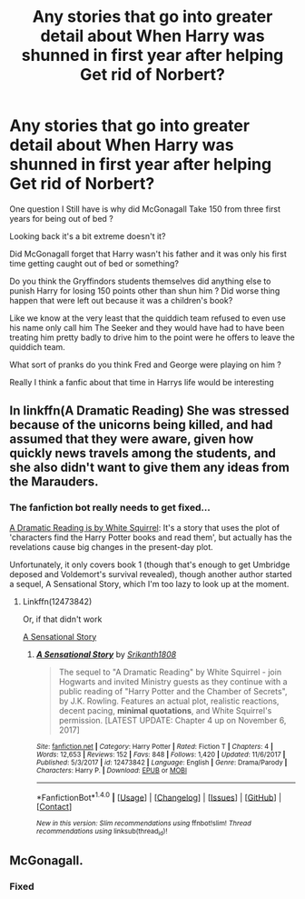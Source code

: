 #+TITLE: Any stories that go into greater detail about When Harry was shunned in first year after helping Get rid of Norbert?

* Any stories that go into greater detail about When Harry was shunned in first year after helping Get rid of Norbert?
:PROPERTIES:
:Author: Call0013
:Score: 14
:DateUnix: 1516368411.0
:DateShort: 2018-Jan-19
:END:
One question I Still have is why did McGonagall Take 150 from three first years for being out of bed ?

Looking back it's a bit extreme doesn't it?

Did McGonagall forget that Harry wasn't his father and it was only his first time getting caught out of bed or something?

Do you think the Gryffindors students themselves did anything else to punish Harry for losing 150 points other than shun him ? Did worse thing happen that were left out because it was a children's book?

Like we know at the very least that the quiddich team refused to even use his name only call him The Seeker and they would have had to have been treating him pretty badly to drive him to the point were he offers to leave the quiddich team.

What sort of pranks do you think Fred and George were playing on him ?

Really I think a fanfic about that time in Harrys life would be interesting


** In linkffn(A Dramatic Reading) She was stressed because of the unicorns being killed, and had assumed that they were aware, given how quickly news travels among the students, and she also didn't want to give them any ideas from the Marauders.
:PROPERTIES:
:Author: Jahoan
:Score: 8
:DateUnix: 1516384700.0
:DateShort: 2018-Jan-19
:END:

*** The fanfiction bot really needs to get fixed...

[[https://www.fanfiction.net/s/12324284/1/A-Dramatic-Reading][A Dramatic Reading is by White Squirrel]]: It's a story that uses the plot of 'characters find the Harry Potter books and read them', but actually has the revelations cause big changes in the present-day plot.

Unfortunately, it only covers book 1 (though that's enough to get Umbridge deposed and Voldemort's survival revealed), though another author started a sequel, A Sensational Story, which I'm too lazy to look up at the moment.
:PROPERTIES:
:Author: Avaday_Daydream
:Score: 6
:DateUnix: 1516396002.0
:DateShort: 2018-Jan-20
:END:

**** Linkffn(12473842)

Or, if that didn't work

[[https://www.fanfiction.net/s/12473842/1/A-Sensational-Story][A Sensational Story]]
:PROPERTIES:
:Author: CryptidGrimnoir
:Score: 2
:DateUnix: 1516415851.0
:DateShort: 2018-Jan-20
:END:

***** [[http://www.fanfiction.net/s/12473842/1/][*/A Sensational Story/*]] by [[https://www.fanfiction.net/u/4107340/Srikanth1808][/Srikanth1808/]]

#+begin_quote
  The sequel to "A Dramatic Reading" by White Squirrel - join Hogwarts and invited Ministry guests as they continue with a public reading of "Harry Potter and the Chamber of Secrets", by J.K. Rowling. Features an actual plot, realistic reactions, decent pacing, *minimal quotations*, and White Squirrel's permission. [LATEST UPDATE: Chapter 4 up on November 6, 2017]
#+end_quote

^{/Site/: [[http://www.fanfiction.net/][fanfiction.net]] *|* /Category/: Harry Potter *|* /Rated/: Fiction T *|* /Chapters/: 4 *|* /Words/: 12,653 *|* /Reviews/: 152 *|* /Favs/: 848 *|* /Follows/: 1,420 *|* /Updated/: 11/6/2017 *|* /Published/: 5/3/2017 *|* /id/: 12473842 *|* /Language/: English *|* /Genre/: Drama/Parody *|* /Characters/: Harry P. *|* /Download/: [[http://www.ff2ebook.com/old/ffn-bot/index.php?id=12473842&source=ff&filetype=epub][EPUB]] or [[http://www.ff2ebook.com/old/ffn-bot/index.php?id=12473842&source=ff&filetype=mobi][MOBI]]}

--------------

*FanfictionBot*^{1.4.0} *|* [[[https://github.com/tusing/reddit-ffn-bot/wiki/Usage][Usage]]] | [[[https://github.com/tusing/reddit-ffn-bot/wiki/Changelog][Changelog]]] | [[[https://github.com/tusing/reddit-ffn-bot/issues/][Issues]]] | [[[https://github.com/tusing/reddit-ffn-bot/][GitHub]]] | [[[https://www.reddit.com/message/compose?to=tusing][Contact]]]

^{/New in this version: Slim recommendations using/ ffnbot!slim! /Thread recommendations using/ linksub(thread_id)!}
:PROPERTIES:
:Author: FanfictionBot
:Score: 1
:DateUnix: 1516415860.0
:DateShort: 2018-Jan-20
:END:


** McGonagall.
:PROPERTIES:
:Author: overide
:Score: 2
:DateUnix: 1516371743.0
:DateShort: 2018-Jan-19
:END:

*** Fixed
:PROPERTIES:
:Author: Call0013
:Score: 2
:DateUnix: 1516405138.0
:DateShort: 2018-Jan-20
:END:
